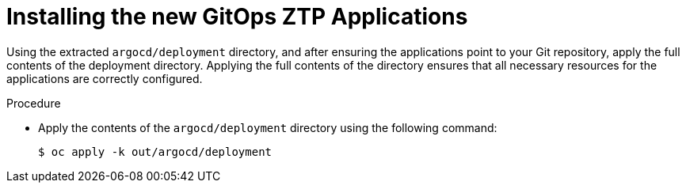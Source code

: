 // Module included in the following assemblies:
//
// *scalability_and_performance/ztp-deploying-disconnected.adoc

:_content-type: PROCEDURE
[id="ztp-installing-the-new-gitops-ztp-applications_{context}"]
= Installing the new GitOps ZTP Applications

Using the extracted `argocd/deployment` directory, and after
ensuring the applications point to your Git repository, apply the full contents of the
deployment directory. Applying the full contents of the directory ensures that all necessary
resources for the applications are correctly configured.

.Procedure

* Apply the contents of the `argocd/deployment` directory using the following command:
+
[source,terminal]
----
$ oc apply -k out/argocd/deployment
----
